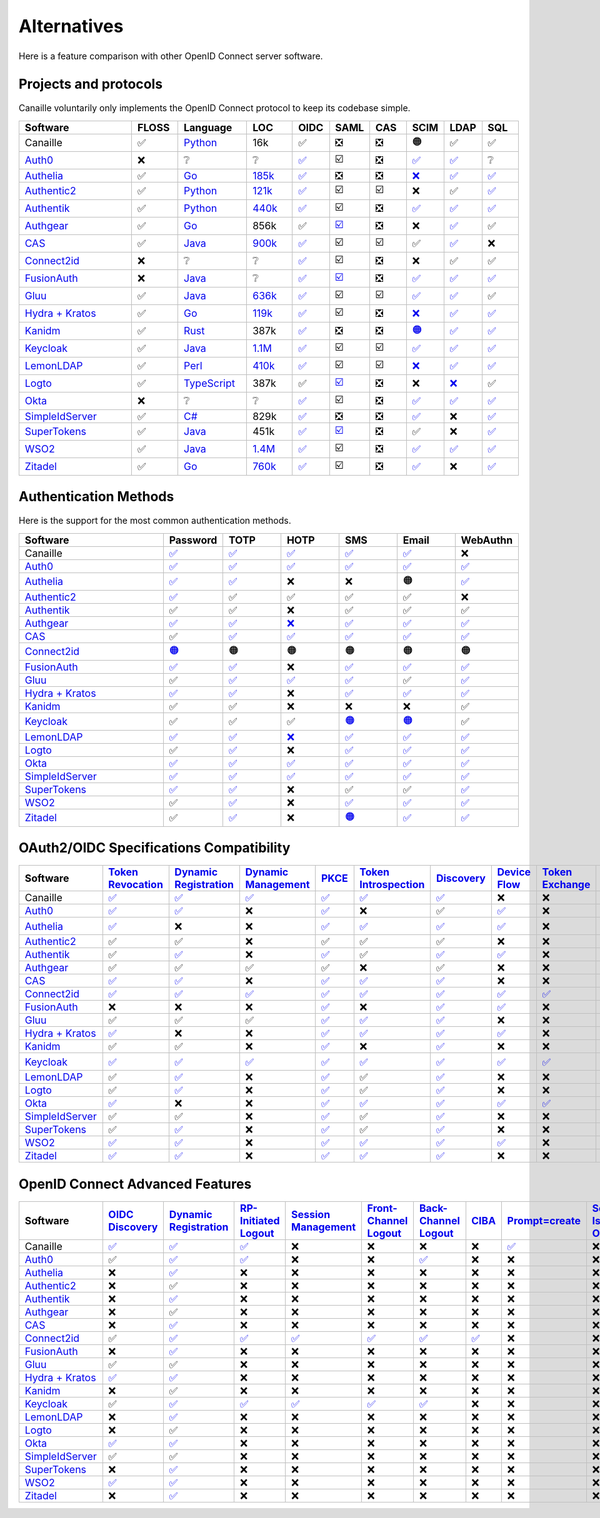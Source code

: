 Alternatives
============

Here is a feature comparison with other OpenID Connect server software.

Projects and protocols
----------------------

Canaille voluntarily only implements the OpenID Connect protocol to keep its codebase simple.

.. list-table::
    :header-rows: 1
    :widths: 25 10 15 10 8 8 8 8 8 8

    * - Software
      - FLOSS
      - Language
      - LOC
      - OIDC
      - SAML
      - CAS
      - SCIM
      - LDAP
      - SQL
    * - Canaille
      - ✅
      - `Python <https://www.python.org/>`_
      - 16k
      - ✅
      - ❎
      - ❎
      - 🟠
      - ✅
      - ✅
    * - `Auth0 <https://auth0.com>`_
      - ❌
      - ❔
      - ❔
      - `✅ <https://auth0.com/docs/authenticate/protocols/openid-connect-protocol>`__
      - ☑️
      - ❎
      - `✅ <https://auth0.com/docs/authenticate/protocols/scim>`__
      - `✅ <https://auth0.com/docs/authenticate/identity-providers/enterprise-identity-providers/active-directory-ldap>`__
      - ❔
    * - `Authelia <https://authelia.com>`_
      - ✅
      - `Go <https://golang.org/>`_
      - `185k <https://openhub.net/p/authelia/analyses/latest/languages_summary>`_
      - `✅ <https://www.authelia.com/configuration/identity-providers/openid-connect/provider/>`__
      - ❎
      - ❎
      - `❌ <https://github.com/authelia/authelia/issues/7668>`__
      - `✅ <https://www.authelia.com/configuration/first-factor/ldap/>`__
      - `✅ <https://www.authelia.com/configuration/storage/postgres/>`__
    * - `Authentic2 <https://dev.entrouvert.org/projects/authentic>`_
      - ✅
      - `Python <https://www.python.org/>`_
      - `121k <https://openhub.net/p/authentic2/analyses/latest/languages_summary>`_
      - `✅ <https://authentic2.readthedocs.io/en/latest/overview.html#oauth2-openid-connect>`__
      - ☑️
      - ☑️
      - ❌
      - ✅
      - `✅ <https://authentic2.readthedocs.io/en/latest/installation.html#database>`__
    * - `Authentik <https://goauthentik.io>`_
      - ✅
      - `Python <https://www.python.org/>`_
      - `440k <https://openhub.net/p/authentik/analyses/latest/languages_summary>`_
      - `✅ <https://docs.goauthentik.io/add-secure-apps/providers/oauth2>`__
      - ☑️
      - ❎
      - `✅ <https://docs.goauthentik.io/add-secure-apps/providers/scim/>`__
      - `✅ <https://docs.goauthentik.io/add-secure-apps/providers/ldap/>`__
      - `✅ <https://docs.goauthentik.io/core/architecture>`__
    * - `Authgear <https://authgear.com>`_
      - ✅
      - `Go <https://golang.org/>`_
      - 856k
      - ✅
      - `☑️ <https://docs.authgear.com/get-started/single-sign-on-with-saml/saml-attribute-mapping>`__
      - ❎
      - ❌
      - `✅ <https://www.authgear.com/post/ldap-explained-a-comprehensive-guide-with-authgear-integration>`__
      - ✅
    * - `CAS <https://apereo.github.io/cas>`_
      - ✅
      - `Java <https://www.java.com/>`_
      - `900k <https://openhub.net/p/apereo-cas/analyses/latest/languages_summary>`_
      - `✅ <https://apereo.github.io/cas/development/authentication/OIDC-Authentication.html>`__
      - ☑️
      - ☑️
      - ✅
      - `✅ <https://apereo.github.io/cas/development/authentication/LDAP-Authentication.html>`__
      - ❌
    * - `Connect2id <https://connect2id.com>`_
      - ❌
      - ❔
      - ❔
      - `✅ <https://connect2id.com/products/server/docs/api/authorization>`__
      - ☑️
      - ❎
      - ❌
      - ✅
      - ✅
    * - `FusionAuth <https://fusionauth.io>`_
      - ❌
      - `Java <https://www.java.com/>`_
      - ❔
      - `✅ <https://fusionauth.io/docs/v1/tech/oauth/>`__
      - `☑️ <https://fusionauth.io/docs/v1/tech/samlv2/>`__
      - ❎
      - `✅ <https://fusionauth.io/docs/lifecycle/migrate-users/scim/>`__
      - `✅ <https://fusionauth.io/docs/lifecycle/migrate-users/connectors/ldap-connector>`__
      - `✅ <https://fusionauth.io/docs/get-started/download-and-install/database>`__
    * - `Gluu <https://gluu.org>`_
      - ✅
      - `Java <https://www.java.com/>`_
      - `636k <https://openhub.net/p/gluu/analyses/latest/languages_summary>`_
      - `✅ <https://gluu.org/docs/gluu-server/4.0/admin-guide/openid-connect/>`__
      - ☑️
      - ☑️
      - `✅ <https://gluu.org/docs/gluu-server/4.1/user-management/scim2/>`__
      - `✅ <https://gluu.org/docs/gluu-server/4.0/reference/schema/>`__
      - ✅
    * - `Hydra + Kratos <https://ory.sh>`_
      - ✅
      - `Go <https://golang.org/>`_
      - `119k <https://openhub.net/p/ory-hydra/analyses/latest/languages_summary>`_
      - `✅ <https://www.ory.sh/docs/hydra/concepts/openid-connect-oidc>`__
      - ☑️
      - ❎
      - `❌ <https://github.com/ory/hydra/issues/320>`__
      - `✅ <https://www.ory.sh/docs/kratos/>`__
      - `✅ <https://www.ory.sh/docs/hydra/self-hosted/dependencies-environment>`__
    * - `Kanidm <https://kanidm.com>`_
      - ✅
      - `Rust <https://www.rust-lang.org/>`_
      - 387k
      - `✅ <https://kanidm.github.io/kanidm/master/integrations/oauth2.html>`__
      - ❎
      - ❎
      - `🟠 <https://kanidm.github.io/kanidm/stable/supported_features.html>`__
      - `✅ <https://kanidm.github.io/kanidm/stable/integrations/ldap.html>`__
      - `✅ <https://kanidm.github.io/kanidm/stable/database_maintenance.html>`__
    * - `Keycloak <https://keycloak.org>`_
      - ✅
      - `Java <https://www.java.com/>`_
      - `1.1M <https://openhub.net/p/keycloak/analyses/latest/languages_summary>`_
      - `✅ <https://www.keycloak.org/securing-apps/oidc-layers>`__
      - ☑️
      - ☑️
      - `✅ <https://github.com/Captain-P-Goldfish/scim-for-keycloak>`__
      - `✅ <https://www.keycloak.org/docs/latest/server_admin/index.html>`__
      - `✅ <https://www.keycloak.org/server/db>`__
    * - `LemonLDAP <https://lemonldap-ng.org>`_
      - ✅
      - `Perl <https://www.perl.org/>`_
      - `410k <https://openhub.net/p/lemonldap-ng/analyses/latest/languages_summary>`_
      - `✅ <https://lemonldap-ng.org/documentation/2.0/idpopenidconnect.html>`__
      - ☑️
      - ☑️
      - `❌ <https://gitlab.ow2.org/lemonldap-ng/lemonldap-ng/-/issues/526>`__
      - `✅ <https://lemonldap-ng.org/documentation/2.0/authldap.html>`__
      - `✅ <https://lemonldap-ng.org/documentation/2.0/sqlconfbackend.html>`__
    * - `Logto <https://logto.io>`_
      - ✅
      - `TypeScript <https://www.typescriptlang.org/>`_
      - 387k
      - ✅
      - `☑️ <https://docs.logto.io/integrations/saml-sso>`__
      - ❎
      - ❌
      - `❌ <https://github.com/logto-io/logto/issues/1588>`__
      - ✅
    * - `Okta <https://okta.com>`_
      - ❌
      - ❔
      - ❔
      - `✅ <https://developer.okta.com/docs/reference/api/oidc/>`__
      - ☑️
      - ❎
      - `✅ <https://developer.okta.com/docs/concepts/scim/>`__
      - `✅ <https://help.okta.com/en-us/content/topics/directory/ldap-interface-main.htm>`__
      - `✅ <https://help.okta.com/oag/en-us/content/topics/access-gateway/task-add-db-datastore.htm>`__
    * - `SimpleIdServer <https://simpleidserver.com>`_
      - ✅
      - `C# <https://docs.microsoft.com/en-us/dotnet/csharp/>`_
      - 829k
      - `✅ <https://simpleidserver.com/docs/iam/openid/>`__
      - ❎
      - ❎
      - `✅ <https://simpleidserver.com/docs/scim/quickstart/>`__
      - ❌
      - `✅ <https://simpleidserver.com/docs/6.0.0/idserver/persistence/entityframework/>`__
    * - `SuperTokens <https://supertokens.com>`_
      - ✅
      - `Java <https://www.java.com/>`_
      - 451k
      - `✅ <https://supertokens.com/docs/authentication/social/custom-providers>`__
      - `☑️ <https://supertokens.com/docs/thirdparty/common-customizations/saml/saml-login>`__
      - ❎
      - ✅
      - ❌
      - `✅ <https://supertokens.com/docs/deployment/self-host-supertokens>`__
    * - `WSO2 <https://wso2.com/identity-server/>`_
      - ✅
      - `Java <https://www.java.com/>`_
      - `1.4M <https://openhub.net/p/wso2-identity-server/analyses/latest/languages_summary>`_
      - `✅ <https://is.docs.wso2.com/en/6.0.0/references/concepts/authentication/intro-oidc/>`__
      - ☑️
      - ❎
      - `✅ <https://is.docs.wso2.com/en/6.0.0/apis/scim2-rest-apis/>`__
      - `✅ <https://is.docs.wso2.com/en/7.0.0/guides/users/user-stores/primary-user-store/configure-a-read-write-ldap-user-store/>`__
      - `✅ <https://is.docs.wso2.com/en/7.0.0/deploy/configure/databases/>`__
    * - `Zitadel <https://zitadel.com>`_
      - ✅
      - `Go <https://golang.org/>`_
      - `760k <https://openhub.net/p/zitadel/analyses/latest/languages_summary>`_
      - `✅ <https://zitadel.com/docs/guides/integrate/login/oidc>`__
      - ☑️
      - ❎
      - `✅ <https://zitadel.com/docs/apis/scim2>`__
      - ❌
      - `✅ <https://zitadel.com/docs/self-hosting/manage/database>`__

Authentication Methods
----------------------

Here is the support for the most common authentication methods.

.. list-table::
    :header-rows: 1
    :widths: 25 10 10 10 10 10 10

    * - Software
      - Password
      - TOTP
      - HOTP
      - SMS
      - Email
      - WebAuthn
    * - Canaille
      - `✅ <../features.html#user-authentication>`__
      - `✅ <../features.html#multi-factor-authentication>`__
      - `✅ <../features.html#multi-factor-authentication>`__
      - `✅ <../features.html#multi-factor-authentication>`__
      - `✅ <../features.html#multi-factor-authentication>`__
      - ❌
    * - `Auth0 <https://auth0.com>`_
      - `✅ <https://auth0.com/docs/authenticate/login/auth0-universal-login>`__
      - `✅ <https://auth0.com/docs/secure/multi-factor-authentication/authenticate-using-ropg-flow-with-mfa/enroll-and-challenge-otp-authenticators>`__
      - `✅ <https://auth0.com/blog/what-is-a-one-time-password-otp/>`__
      - `✅ <https://auth0.com/docs/authenticate/passwordless>`__
      - `✅ <https://auth0.com/docs/authenticate/passwordless>`__
      - `✅ <https://auth0.com/docs/secure/multi-factor-authentication>`__
    * - `Authelia <https://authelia.com>`_
      - `✅ <https://www.authelia.com/configuration/first-factor/>`__
      - `✅ <https://www.authelia.com/configuration/second-factor/time-based-one-time-password/>`__
      - ❌
      - ❌
      - 🟠
      - `✅ <https://www.authelia.com/overview/authentication/security-key/>`__
    * - `Authentic2 <https://dev.entrouvert.org/projects/authentic>`_
      - `✅ <https://authentic2.readthedocs.io/en/latest/overview.html#authentication>`__
      - ✅
      - ✅
      - ✅
      - ✅
      - ❌
    * - `Authentik <https://goauthentik.io>`_
      - ✅
      - ✅
      - ❌
      - ✅
      - ✅
      - ✅
    * - `Authgear <https://authgear.com>`_
      - `✅ <https://www.authgear.com/post/top-three-types-of-user-authentication-methods>`__
      - `✅ <https://www.authgear.com/post/what-is-totp>`__
      - `❌ <https://www.authgear.com/post/what-is-totp>`__
      - `✅ <https://www.authgear.com/post/sms-otp-vulnerabilities-and-alternatives>`__
      - `✅ <https://www.authgear.com/post/top-three-types-of-user-authentication-methods>`__
      - `✅ <https://www.authgear.com/post/top-three-types-of-user-authentication-methods>`__
    * - `CAS <https://apereo.github.io/cas>`_
      - ✅
      - `✅ <https://apereo.github.io/cas/development/mfa/Configuring-Multifactor-Authentication.html>`__
      - `✅ <https://apereo.github.io/cas/development/mfa/Configuring-Multifactor-Authentication.html>`__
      - `✅ <https://apereo.github.io/cas/development/authentication/Passwordless-Authentication.html>`__
      - `✅ <https://apereo.github.io/cas/development/authentication/Passwordless-Authentication.html>`__
      - `✅ <https://apereo.github.io/cas/development/mfa/Configuring-Multifactor-Authentication.html>`__
    * - `Connect2id <https://connect2id.com>`_
      - `🟠 <https://connect2id.com/products/server/user-authentication>`__
      - 🟠
      - 🟠
      - 🟠
      - 🟠
      - 🟠
    * - `FusionAuth <https://fusionauth.io>`_
      - `✅ <https://fusionauth.io/docs/lifecycle/authenticate-users/>`__
      - `✅ <https://fusionauth.io/articles/security/time-based-one-time-passwords-totp>`__
      - ❌
      - `✅ <https://fusionauth.io/docs/lifecycle/authenticate-users/multi-factor-authentication>`__
      - `✅ <https://fusionauth.io/docs/lifecycle/authenticate-users/multi-factor-authentication>`__
      - `✅ <https://fusionauth.io/docs/lifecycle/authenticate-users/multi-factor-authentication>`__
    * - `Gluu <https://gluu.org>`_
      - ✅
      - `✅ <https://gluu.org/docs/gluu-server/4.1/authn-guide/otp/>`__
      - `✅ <https://gluu.org/docs/gluu-server/4.1/authn-guide/otp/>`__
      - `✅ <https://gluu.org/docs/gluu-server/3.1.1/authn-guide/sms-otp/>`__
      - ✅
      - `✅ <https://gluu.org/docs/gluu-server/4.1/authn-guide/fido2/>`__
    * - `Hydra + Kratos <https://ory.sh>`_
      - `✅ <https://www.ory.sh/docs/kratos/>`__
      - `✅ <https://www.ory.sh/docs/kratos/mfa/totp>`__
      - ❌
      - `✅ <https://www.ory.sh/docs/kratos/mfa/mfa-via-sms>`__
      - `✅ <https://www.ory.sh/docs/kratos/passwordless/one-time-code>`__
      - `✅ <https://www.ory.sh/docs/kratos/mfa/overview>`__
    * - `Kanidm <https://kanidm.com>`_
      - ✅
      - ✅
      - ❌
      - ❌
      - ❌
      - ✅
    * - `Keycloak <https://keycloak.org>`_
      - ✅
      - ✅
      - ✅
      - `🟠 <https://medium.com/@shreyasmk.mathur/mastering-multi-factor-authentication-in-keycloak-sms-email-and-totp-setup-guide-957305b92be1>`__
      - `🟠 <https://medium.com/@mesutpiskin/two-factor-authentication-via-email-in-keycloak-custom-auth-spi-935bbb3952a8>`__
      - ✅
    * - `LemonLDAP <https://lemonldap-ng.org>`_
      - `✅ <https://lemonldap-ng.org/documentation/2.0/secondfactor.html>`__
      - `✅ <https://lemonldap-ng.org/documentation/2.0/totp2f.html>`__
      - `❌ <https://lemonldap-ng.org/documentation/2.0/totp2f.html>`__
      - `✅ <https://lemonldap-ng.org/documentation/2.0/external2f.html>`__
      - `✅ <https://lemonldap-ng.org/documentation/2.0/secondfactor.html>`__
      - `✅ <https://lemonldap-ng.org/documentation/2.0/webauthn2f.html>`__
    * - `Logto <https://logto.io>`_
      - ✅
      - `✅ <https://docs.logto.io/end-user-flows/mfa>`__
      - ❌
      - `✅ <https://logto.io/products/passwordless>`__
      - `✅ <https://logto.io/products/passwordless>`__
      - `✅ <https://logto.io/products/passwordless>`__
    * - `Okta <https://okta.com>`_
      - `✅ <https://developer.okta.com/docs/reference/api/authn/>`__
      - `✅ <https://help.okta.com/en-us/content/topics/security/mfa-totp-seed.htm>`__
      - `✅ <https://developer.okta.com/docs/api/openapi/okta-management/management/tag/UserFactor/>`__
      - `✅ <https://developer.okta.com/docs/api/openapi/okta-management/management/tag/UserFactor/>`__
      - `✅ <https://developer.okta.com/docs/api/openapi/okta-management/management/tag/UserFactor/>`__
      - `✅ <https://developer.okta.com/docs/guides/authenticators-web-authn/>`__
    * - `SimpleIdServer <https://simpleidserver.com>`_
      - `✅ <https://simpleidserver.com/docs/idserver/quickstart/createidserverwithui/>`__
      - `✅ <https://simpleidserver.com/docs/userguide/authentication/forms/>`__
      - `✅ <https://simpleidserver.com/docs/userguide/authentication/forms/>`__
      - `✅ <https://simpleidserver.com/docs/userguide/authentication/forms/>`__
      - `✅ <https://simpleidserver.com/docs/userguide/authentication/forms/>`__
      - `✅ <https://simpleidserver.com/docs/userguide/authentication/forms/>`__
    * - `SuperTokens <https://supertokens.com>`_
      - `✅ <https://supertokens.com/docs/authentication/>`__
      - `✅ <https://supertokens.com/docs/additional-verification/mfa/totp/totp-for-all-users>`__
      - ❌
      - ✅
      - ✅
      - `✅ <https://supertokens.com/blog/phishing-resistant-mfa>`__
    * - `WSO2 <https://wso2.com/identity-server/>`_
      - ✅
      - `✅ <https://is.docs.wso2.com/en/7.0.0/guides/authentication/mfa/add-totp-login/>`__
      - ❌
      - `✅ <https://is.docs.wso2.com/en/6.0.0/guides/mfa/2fa-sms-otp/>`__
      - `✅ <https://is.docs.wso2.com/en/6.0.0/guides/mfa/2fa-totp/>`__
      - `✅ <https://is.docs.wso2.com/en/7.0.0/guides/authentication/mfa/>`__
    * - `Zitadel <https://zitadel.com>`_
      - ✅
      - `✅ <https://zitadel.com/docs/guides/integrate/login-ui/mfa>`__
      - ❌
      - `🟠 <https://zitadel.com/blog/authentication-methods>`__
      - `✅ <https://zitadel.com/docs/guides/integrate/login-ui/mfa>`__
      - `✅ <https://zitadel.com/docs/concepts/features/passkeys>`__

OAuth2/OIDC Specifications Compatibility
----------------------------------------

.. list-table::
    :header-rows: 1
    :widths: 25 6 6 6 6 6 6 6 6 6 6 6 6 6

    * - Software
      - `Token Revocation <https://tools.ietf.org/html/rfc7009>`_
      - `Dynamic Registration <https://tools.ietf.org/html/rfc7591>`_
      - `Dynamic Management <https://tools.ietf.org/html/rfc7592>`_
      - `PKCE <https://tools.ietf.org/html/rfc7636>`_
      - `Token Introspection <https://tools.ietf.org/html/rfc7662>`_
      - `Discovery <https://tools.ietf.org/html/rfc8414>`_
      - `Device Flow <https://tools.ietf.org/html/rfc8628>`_
      - `Token Exchange <https://tools.ietf.org/html/rfc8693>`_
      - `MTLS <https://tools.ietf.org/html/rfc8705>`_
      - `JAR <https://tools.ietf.org/html/rfc9101>`_
      - `PAR <https://tools.ietf.org/html/rfc9126>`_
      - `RAR <https://tools.ietf.org/html/rfc9396>`_
      - `DPoP <https://tools.ietf.org/html/rfc9449>`_
    * - Canaille
      - `✅ <../development/specifications.html>`__
      - `✅ <../development/specifications.html>`__
      - `✅ <../development/specifications.html>`__
      - `✅ <../development/specifications.html>`__
      - `✅ <../development/specifications.html>`__
      - `✅ <../development/specifications.html>`__
      - ❌
      - ❌
      - ❌
      - `✅ <../development/specifications.html>`__
      - ❌
      - ❌
      - ❌
    * - `Auth0 <https://auth0.com>`_
      - `✅ <https://auth0.com/docs/secure/tokens/access-tokens/revoke-access-tokens>`__
      - `✅ <https://auth0.com/docs/get-started/applications/dynamic-client-registration>`__
      - ❌
      - `✅ <https://auth0.com/docs/get-started/authentication-and-authorization-flow/authorization-code-flow-with-pkce>`__
      - ❌
      - ✅
      - `✅ <https://auth0.com/docs/get-started/authentication-and-authorization-flow/device-authorization-flow>`__
      - ❌
      - `✅ <https://auth0.com/docs/get-started/applications/machine-to-machine-applications/certificate-credentials>`__
      - `✅ <https://auth0.com/docs/secure/attack-protection/request-object>`__
      - `✅ <https://auth0.com/docs/get-started/authentication-and-authorization-flow/pushed-authorization-requests>`__
      - `✅ <https://auth0.com/docs/get-started/authentication-and-authorization-flow/authorization-code-flow/authorization-code-flow-with-rar>`__
      - ❌
    * - `Authelia <https://authelia.com>`_
      - `✅ <https://www.authelia.com/integration/openid-connect/introduction/#support-chart>`__
      - ❌
      - ❌
      - `✅ <https://www.authelia.com/integration/openid-connect/introduction/#support-chart>`__
      - `✅ <https://www.authelia.com/integration/openid-connect/introduction/#support-chart>`__
      - `✅ <https://www.authelia.com/integration/openid-connect/introduction/#support-chart>`__
      - `✅ <https://www.authelia.com/integration/openid-connect/introduction/#support-chart>`__
      - ❌
      - ❌
      - `🟠 <https://www.authelia.com/integration/openid-connect/introduction/#support-chart>`__
      - `✅ <https://www.authelia.com/integration/openid-connect/introduction/#support-chart>`__
      - ❌
      - ❌
    * - `Authentic2 <https://dev.entrouvert.org/projects/authentic>`_
      - ✅
      - ✅
      - ❌
      - ✅
      - ✅
      - ✅
      - ❌
      - ❌
      - ❌
      - ❌
      - ❌
      - ❌
      - ❌
    * - `Authentik <https://goauthentik.io>`_
      - ✅
      - `✅ <https://docs.goauthentik.io/add-secure-apps/providers/oauth2/>`__
      - ❌
      - `✅ <https://docs.goauthentik.io/add-secure-apps/providers/oauth2/>`__
      - ✅
      - `✅ <https://docs.goauthentik.io/add-secure-apps/providers/oauth2/>`__
      - `✅ <https://docs.goauthentik.io/add-secure-apps/providers/oauth2/device_flow>`__
      - ❌
      - ❌
      - ❌
      - ❌
      - ❌
      - ❌
    * - `Authgear <https://authgear.com>`_
      - ✅
      - ✅
      - ✅
      - ✅
      - ❌
      - ✅
      - ❌
      - ❌
      - ❌
      - ❌
      - ❌
      - ❌
      - ❌
    * - `CAS <https://apereo.github.io/cas>`_
      - `✅ <https://apereo.github.io/cas/development/authentication/OIDC-Authentication.html>`__
      - `✅ <https://apereo.github.io/cas/development/authentication/OIDC-Authentication.html>`__
      - ❌
      - `✅ <https://apereo.github.io/cas/development/authentication/OIDC-Authentication.html>`__
      - `✅ <https://apereo.github.io/cas/development/authentication/OIDC-Authentication.html>`__
      - `✅ <https://apereo.github.io/cas/development/authentication/OIDC-Authentication.html>`__
      - ❌
      - ❌
      - ❌
      - ❌
      - ❌
      - ❌
      - ❌
    * - `Connect2id <https://connect2id.com>`_
      - `✅ <https://connect2id.com/products/server/docs>`__
      - `✅ <https://connect2id.com/products/server/docs>`__
      - `✅ <https://connect2id.com/products/server/docs>`__
      - `✅ <https://connect2id.com/products/server/docs>`__
      - `✅ <https://connect2id.com/products/server/docs>`__
      - `✅ <https://connect2id.com/products/server/docs>`__
      - `✅ <https://connect2id.com/products/server/docs>`__
      - `✅ <https://connect2id.com/products/server/docs>`__
      - `✅ <https://connect2id.com/products/server/docs>`__
      - `✅ <https://connect2id.com/products/server/docs>`__
      - `✅ <https://connect2id.com/products/server/docs>`__
      - ❌
      - `✅ <https://connect2id.com/products/server/docs>`__
    * - `FusionAuth <https://fusionauth.io>`_
      - ❌
      - ❌
      - ❌
      - `✅ <https://fusionauth.io/docs/v1/tech/oauth/>`__
      - ❌
      - `✅ <https://fusionauth.io/docs/v1/tech/oauth/>`__
      - `✅ <https://fusionauth.io/docs/v1/tech/oauth/>`__
      - ❌
      - ❌
      - ❌
      - ❌
      - ❌
      - ❌
    * - `Gluu <https://gluu.org>`_
      - ✅
      - ✅
      - ✅
      - `✅ <https://gluu.org/docs/gluu-server/4.0/admin-guide/openid-connect/>`__
      - `✅ <https://gluu.org/docs/gluu-server/4.1/admin-guide/openid-connect/>`__
      - `✅ <https://gluu.org/docs/gluu-server/4.0/admin-guide/openid-connect/>`__
      - ❌
      - ❌
      - ❌
      - ❌
      - ❌
      - ❌
      - ❌
    * - `Hydra + Kratos <https://ory.sh>`_
      - `✅ <https://www.ory.sh/docs/hydra/guides/token-revocation>`__
      - ❌
      - ❌
      - `✅ <https://www.ory.sh/docs/hydra/concepts/oauth2#proof-key-for-code-exchange-pkce>`__
      - `✅ <https://www.ory.sh/docs/hydra/guides/token-introspection>`__
      - `✅ <https://www.ory.sh/docs/hydra/reference/api>`__
      - `✅ <https://www.ory.sh/docs/hydra/guides/device-authorization-grant>`__
      - ❌
      - `✅ <https://www.ory.sh/docs/hydra/guides/oauth2-client-authentication#jwt-client-authentication>`__
      - ❌
      - ❌
      - ❌
      - ❌
    * - `Kanidm <https://kanidm.com>`_
      - ✅
      - ✅
      - ❌
      - `✅ <https://kanidm.github.io/kanidm/master/integrations/oauth2.html>`__
      - ❌
      - `✅ <https://kanidm.github.io/kanidm/master/integrations/oauth2.html>`__
      - ❌
      - ❌
      - ❌
      - ❌
      - ❌
      - ❌
      - ❌
    * - `Keycloak <https://keycloak.org>`_
      - `✅ <https://www.keycloak.org/securing-apps/specifications>`__
      - `✅ <https://www.keycloak.org/securing-apps/specifications>`__
      - `✅ <https://www.keycloak.org/securing-apps/specifications>`__
      - `✅ <https://www.keycloak.org/securing-apps/specifications>`__
      - `✅ <https://www.keycloak.org/securing-apps/specifications>`__
      - `✅ <https://www.keycloak.org/securing-apps/specifications>`__
      - `✅ <https://www.keycloak.org/securing-apps/specifications>`__
      - `✅ <https://www.keycloak.org/securing-apps/specifications>`__
      - `✅ <https://www.keycloak.org/securing-apps/specifications>`__
      - `✅ <https://www.keycloak.org/securing-apps/specifications>`__
      - `✅ <https://www.keycloak.org/securing-apps/specifications>`__
      - ❌
      - `🟠 <https://www.keycloak.org/securing-apps/specifications>`__
    * - `LemonLDAP <https://lemonldap-ng.org>`_
      - ✅
      - `✅ <https://lemonldap-ng.org/documentation/2.0/idpopenidconnect.html>`__
      - ❌
      - `✅ <https://lemonldap-ng.org/documentation/2.0/idpopenidconnect.html>`__
      - ✅
      - `✅ <https://lemonldap-ng.org/documentation/2.0/idpopenidconnect.html>`__
      - ❌
      - ❌
      - ❌
      - ❌
      - ❌
      - ❌
      - ❌
    * - `Logto <https://logto.io>`_
      - ✅
      - `✅ <https://docs.logto.io/integrations/vanilla-js/>`__
      - ❌
      - `✅ <https://docs.logto.io/docs/recipes/protect-your-api/>`__
      - ✅
      - `✅ <https://docs.logto.io/docs/recipes/protect-your-api/>`__
      - ❌
      - ❌
      - ❌
      - ❌
      - ❌
      - ❌
      - ❌
    * - `Okta <https://okta.com>`_
      - `✅ <https://developer.okta.com/docs/reference/api/oidc/#revoke>`__
      - ❌
      - ❌
      - `✅ <https://developer.okta.com/docs/guides/implement-grant-type/authcodepkce/main/>`__
      - `✅ <https://developer.okta.com/docs/reference/api/oidc/#introspect>`__
      - `✅ <https://developer.okta.com/docs/reference/api/oidc/#well-known-openid-configuration>`__
      - `✅ <https://developer.okta.com/docs/guides/device-authorization-grant/main/>`__
      - `✅ <https://developer.okta.com/docs/guides/token-exchange/main/>`__
      - ❌
      - `✅ <https://developer.okta.com/docs/reference/api/oidc/>`__
      - `✅ <https://developer.okta.com/docs/reference/api/oidc/>`__
      - `✅ <https://developer.okta.com/docs/reference/api/oidc/>`__
      - `✅ <https://developer.okta.com/docs/guides/dpop/main/>`__
    * - `SimpleIdServer <https://simpleidserver.com>`_
      - ✅
      - ✅
      - ❌
      - `✅ <https://simpleidserver.com/documentation/simpleidserver/configuration/clients>`__
      - ✅
      - `✅ <https://simpleidserver.com/documentation/simpleidserver/configuration/clients>`__
      - ❌
      - ❌
      - ❌
      - ❌
      - ❌
      - ❌
      - ❌
    * - `SuperTokens <https://supertokens.com>`_
      - ✅
      - `✅ <https://supertokens.com/docs/authentication/social/custom-providers>`__
      - ❌
      - `✅ <https://supertokens.com/docs/thirdpartyemailpassword/common-customizations/core/api-keys>`__
      - ✅
      - `✅ <https://supertokens.com/docs/authentication/social/custom-providers>`__
      - ❌
      - ❌
      - ❌
      - ❌
      - ❌
      - ❌
      - ❌
    * - `WSO2 <https://wso2.com/identity-server/>`_
      - `✅ <https://is.docs.wso2.com/en/7.0.0/apis/oauth2-token-revocation-endpoint/>`__
      - `✅ <https://is.docs.wso2.com/en/6.0.0/references/concepts/authentication/intro-oidc/>`__
      - ❌
      - `✅ <https://is.docs.wso2.com/en/6.0.0/references/concepts/authentication/intro-oidc/>`__
      - `✅ <https://is.docs.wso2.com/en/7.0.0/apis/oauth2-token-introspection-endpoint/>`__
      - `✅ <https://is.docs.wso2.com/en/6.0.0/references/concepts/authentication/intro-oidc/>`__
      - `✅ <https://is.docs.wso2.com/en/7.0.0/guides/access-delegation/device-flow/>`__
      - ❌
      - `✅ <https://is.docs.wso2.com/en/7.0.0/guides/access-delegation/oauth-mtls/>`__
      - ❌
      - ❌
      - ❌
      - ❌
    * - `Zitadel <https://zitadel.com>`_
      - `✅ <https://zitadel.com/docs/apis/openidoauth/endpoints#revoke-token>`__
      - `✅ <https://zitadel.com/docs/guides/integrate/login/oidc>`__
      - ❌
      - `✅ <https://zitadel.com/docs/guides/integrate/login/oidc>`__
      - `✅ <https://zitadel.com/docs/apis/openidoauth/endpoints#introspect-token>`__
      - `✅ <https://zitadel.com/docs/apis/openidoauth/endpoints>`__
      - ❌
      - ❌
      - ❌
      - ❌
      - ❌
      - ❌
      - ❌


OpenID Connect Advanced Features
--------------------------------

.. list-table::
    :header-rows: 1
    :widths: 25 8 8 8 8 8 8 8 8 8 8

    * - Software
      - `OIDC Discovery <https://openid.net/specs/openid-connect-discovery-1_0.html>`_
      - `Dynamic Registration <https://openid.net/specs/openid-connect-registration-1_0.html>`__
      - `RP-Initiated Logout <https://openid.net/specs/openid-connect-rpinitiated-1_0.html>`_
      - `Session Management <https://openid.net/specs/openid-connect-session-1_0.html>`_
      - `Front-Channel Logout <https://openid.net/specs/openid-connect-frontchannel-1_0.html>`_
      - `Back-Channel Logout <https://openid.net/specs/openid-connect-backchannel-1_0.html>`_
      - `CIBA <https://openid.net/specs/openid-client-initiated-backchannel-authentication-core-1_0.html>`_
      - `Prompt=create <https://openid.net/specs/openid-connect-prompt-create-1_0.html>`_
      - `Self-Issued OP <https://openid.net/specs/openid-connect-self-issued-v2-1_0.html>`_
      - `Federation <https://openid.net/specs/openid-federation-1_0.html>`_
    * - Canaille
      - `✅ <../development/specifications.html>`__
      - `✅ <../development/specifications.html>`__
      - `✅ <../development/specifications.html>`__
      - ❌
      - ❌
      - ❌
      - ❌
      - `✅ <../development/specifications.html>`__
      - ❌
      - ❌
    * - `Auth0 <https://auth0.com>`_
      - ✅
      - `✅ <https://auth0.com/docs/get-started/applications/application-types>`__
      - `✅ <https://auth0.com/docs/authenticate/login/logout/log-users-out-of-auth0>`__
      - ❌
      - ❌
      - `✅ <https://auth0.com/docs/authenticate/login/logout/back-channel-logout>`__
      - ❌
      - ❌
      - ❌
      - ❌
    * - `Authelia <https://authelia.com>`_
      - ❌
      - `✅ <https://www.authelia.com/configuration/identity-providers/openid-connect/provider/>`__
      - ❌
      - ❌
      - ❌
      - ❌
      - ❌
      - ❌
      - ❌
      - ❌
    * - `Authentic2 <https://dev.entrouvert.org/projects/authentic>`_
      - ❌
      - ✅
      - ❌
      - ❌
      - ❌
      - ❌
      - ❌
      - ❌
      - ❌
      - ❌
    * - `Authentik <https://goauthentik.io>`_
      - ❌
      - `✅ <https://docs.goauthentik.io/add-secure-apps/providers/oauth2/>`__
      - ❌
      - ❌
      - ❌
      - ❌
      - ❌
      - ❌
      - ❌
      - ❌
    * - `Authgear <https://authgear.com>`_
      - ❌
      - ✅
      - ❌
      - ❌
      - ❌
      - ❌
      - ❌
      - ❌
      - ❌
      - ❌
    * - `CAS <https://apereo.github.io/cas>`_
      - ❌
      - `✅ <https://apereo.github.io/cas/development/authentication/OIDC-Authentication.html>`__
      - ❌
      - ❌
      - ❌
      - ❌
      - ❌
      - ❌
      - ❌
      - ❌
    * - `Connect2id <https://connect2id.com>`_
      - ✅
      - `✅ <https://connect2id.com/products/server/docs/api/client-registration>`__
      - `✅ <https://connect2id.com/products/server/docs/guides/logout>`__
      - `✅ <https://connect2id.com/products/server/docs/guides/session-management>`__
      - `✅ <https://connect2id.com/products/server/docs/guides/logout>`__
      - `✅ <https://connect2id.com/products/server/docs/guides/logout>`__
      - `✅ <https://connect2id.com/products/server/docs/guides/ciba>`__
      - ❌
      - ❌
      - ❌
    * - `FusionAuth <https://fusionauth.io>`_
      - ❌
      - `✅ <https://fusionauth.io/docs/v1/tech/oauth/>`__
      - ❌
      - ❌
      - ❌
      - ❌
      - ❌
      - ❌
      - ❌
      - ❌
    * - `Gluu <https://gluu.org>`_
      - ✅
      - ✅
      - ❌
      - ❌
      - ❌
      - ❌
      - ❌
      - ❌
      - ❌
      - ❌
    * - `Hydra + Kratos <https://ory.sh>`_
      - `✅ <https://www.ory.sh/docs/hydra/guides/oauth2-clients#dynamic-client-registration>`__
      - `✅ <https://www.ory.sh/docs/hydra/guides/logout>`__
      - ❌
      - ❌
      - ❌
      - ❌
      - ❌
      - ❌
      - ❌
      - ❌
    * - `Kanidm <https://kanidm.com>`_
      - ❌
      - ✅
      - ❌
      - ❌
      - ❌
      - ❌
      - ❌
      - ❌
      - ❌
      - ❌
    * - `Keycloak <https://keycloak.org>`_
      - ✅
      - `✅ <https://www.keycloak.org/docs/latest/server_admin/index.html#_client-registration>`__
      - `✅ <https://www.keycloak.org/docs/latest/server_admin/index.html#_oidc-logout>`__
      - `✅ <https://www.keycloak.org/docs/latest/server_admin/index.html#_oidc-logout>`__
      - `✅ <https://www.keycloak.org/docs/latest/server_admin/index.html#_oidc-logout>`__
      - `✅ <https://www.keycloak.org/docs/latest/server_admin/index.html#_oidc-logout>`__
      - ❌
      - ❌
      - ❌
      - ❌
    * - `LemonLDAP <https://lemonldap-ng.org>`_
      - ❌
      - `✅ <https://lemonldap-ng.org/documentation/2.0/idpopenidconnect.html>`__
      - ❌
      - ❌
      - ❌
      - ❌
      - ❌
      - ❌
      - ❌
      - ❌
    * - `Logto <https://logto.io>`_
      - ❌
      - ✅
      - ❌
      - ❌
      - ❌
      - ❌
      - ❌
      - ❌
      - ❌
      - ❌
    * - `Okta <https://okta.com>`_
      - `✅ <https://developer.okta.com/docs/reference/api/apps/#add-oauth-2-0-client-application>`__
      - `✅ <https://developer.okta.com/docs/reference/api/oidc/#logout>`__
      - ❌
      - ❌
      - ❌
      - ❌
      - ❌
      - ❌
      - ❌
      - ❌
    * - `SimpleIdServer <https://simpleidserver.com>`_
      - ✅
      - ✅
      - ❌
      - ❌
      - ❌
      - ❌
      - ❌
      - ❌
      - ❌
      - ❌
    * - `SuperTokens <https://supertokens.com>`_
      - ❌
      - `✅ <https://supertokens.com/docs/authentication/social/custom-providers>`__
      - ❌
      - ❌
      - ❌
      - ❌
      - ❌
      - ❌
      - ❌
      - ❌
    * - `WSO2 <https://wso2.com/identity-server/>`_
      - `✅ <https://is.docs.wso2.com/en/7.0.0/guides/applications/register-oidc-web-app/>`__
      - `✅ <https://is.docs.wso2.com/en/7.0.0/guides/authentication/oidc/add-logout/>`__
      - ❌
      - ❌
      - ❌
      - ❌
      - ❌
      - ❌
      - ❌
      - ❌
    * - `Zitadel <https://zitadel.com>`_
      - ❌
      - `✅ <https://zitadel.com/docs/guides/integrate/login/oidc>`__
      - ❌
      - ❌
      - ❌
      - ❌
      - ❌
      - ❌
      - ❌
      - ❌
